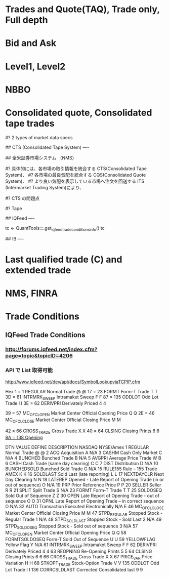 #+STARTUP: content indent

* Trades and Quote(TAQ), Trade only, Full depth
* Bid and Ask
* Level1, Level2
* NBBO
* Consolidated quote, Consolidated tape trades

#? 2 types of market data specs
# 1. Consolidated Tape Association (CTA) Plan
# 2. the Unlisted Trading Privileges (UTP) Plan
# https://medium.com/automation-generation/exploring-the-differences-between-u-s-stock-market-data-feeds-3da26946cbd6

## CTS (Consolidated Tape System) ----

# https://www.dir.co.jp/report/research/capital-mkt/securities/20140728_008797.pdf
## 全米証券市場システム （NMS）
# NMS とは 「アメリカの主要株式市場を緩やかに連結し、各市場間での競争を喚起して、
# より効率的な株式市場を目指すというコンセプト 、あるいはこの仕組みの総称」12である。
#? 具体的には、各市場の取引情報を統合する CTS(Consolidated Tape System)、
#? 各市場の最良気配を統合する CQS(Consolidated Quote System)、
#? より良い気配を表示している市場へ注文を回送する ITS (Intermarket Trading System)により、
# 複数の市場が提示している気配の中で、より良い気配を表示している市場に注文を回送する仕組みである。

# CTS/CQS の技術詳細
# https://www.ctaplan.com/tech-specs

# Exchange => SIP (Security Information Processor) => CTS
# OTC/Dark pools => TRF => SIP => CTS

#? CTS の問題点
# 1. SIP の処理に時間がかかるため、Consolidated data は HFT には適さない
# 2. Top of Book (NBBO) しか対応していない (板の厚さなどはわからない)
# 3. Odd lot は NBBO の対象にならない (将来的に変更される可能性)

#? Tape
# 1. Tape A = NYSE listed
# 2. Tape C = NASDAQ listed
# 3. Tape B = other than A or C: mainly listed on ARCA

## IQFeed ----
# 2 digit hex number
tc <- QuantTools:::.get_iqfeed_trade_conditions_info()
tc

## IB ----
# https://www.interactivebrokers.co.jp/jp/index.php?f=7235
* Last qualified trade (C) and extended trade
* NMS, FINRA
* Trade Conditions
** IQFeed Trade Conditions
*** http://forums.iqfeed.net/index.cfm?page=topic&topicID=4206
*** API で List 取得可能
http://www.iqfeed.net/dev/api/docs/SymbolLookupviaTCPIP.cfm
  
Hex 
1  = 1 REGULAR Normal Trade @ @
17 = 23 FORMT Form-T Trade T T
3D = 61 INTRMRK_SWEEP Intramaket Sweep F F
87 = 135 ODDLOT Odd Lot Trade I I
3E = 62 DERIVPRI Derivately Priced 4 4

39 = 57 MC_OFCLOPEN Market Center Official Opening Price Q Q
2E = 46 MC_OFCLCLOSE Market Center Official Closing Price M M

_42 = 66 CROSS_TRADE Cross Trade X X_
_40 = 64 CLSING Closing Prints 6 6_
_8A = 138 Opening_

DTN VALUE DEFINE DESCRIPTION NASDAQ NYSE/Amex
1 REGULAR Normal Trade @ @
2 ACQ Acquisition A N/A
3 CASHM Cash Only Market C N/A
4 BUNCHED Bunched Trade B N/A
5 AVGPRI Average Price Trade W B
6 CASH Cash Trade (same day clearing) C C
7 DIST Distribution D N/A
10 BUNCHEDSOLD Bunched Sold Trade G N/A
15 RULE155 Rule – 155 Trade AMEX K K
16 SOLDLAST Sold Last (late reporting) L L
17 NEXTDAYCLR Next Day Clearing N N
18 LATEREP Opened - Late Report of Opening Trade (in or out of sequence) O N/A
19 PRP Prior Reference Price P P
20 SELLER Seller R R
21 SPLIT Split Trade S N/A
23 FORMT Form-T Trade T T
25 SOLDOSEQ Sold Out of Sequence Z Z
30 OPEN Late Report of Opening Trade - out of sequence O O
31 OPNL Late Report of Opening Trade – in correct sequence O N/A
32 AUTO Transaction Executed Electronically N/A E
46 MC_OFCLCLOSE Market Center Official Closing Price M M
47 STPD_REGULAR Stopped Stock - Regular Trade 1 N/A
48 STPD_SOLDLAST Stopped Stock - Sold Last 2 N/A
49 STPD_SOLDOSEQ Stopped Stock - Sold out of sequence 3 N/A
57 MC_OFCLOPEN Market Center Official Opening Price Q Q
58 FORMTSOLDOSEQ Form-T Sold Out of Sequence U U
59 YELLOWFLAG Yellow Flag Y N/A
61 INTRMRK_SWEEP Intramaket Sweep F F
62 DERIVPRI Derivately Priced 4 4
63 REOPNING Re-Opening Prints 5 5
64 CLSING Closing Prints 6 6
66 CROSS_TRADE Cross Trade X X
67 PRICE_VAR Price Variation H H
68 STKOPT_TRADE Stock-Option Trade V V
135 ODDLOT Odd Lot Trade I I
136 CORRCSLDLAST Corrected Consolidated last 9 9
